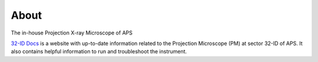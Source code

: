 =====
About
=====

The in-house Projection X-ray Microscope of APS

.. image:: img/pm_01.png
   :width: 800px
   :align: center
   :alt: project


`32-ID Docs <https://github.com/xray-imaging/32id-docs>`_ is a website with up-to-date information related to the Projection Microscope (PM) at sector 32-ID of APS.
It also contains helpful information to run and troubleshoot the instrument.

.. contents:: Contents:
   :local:

